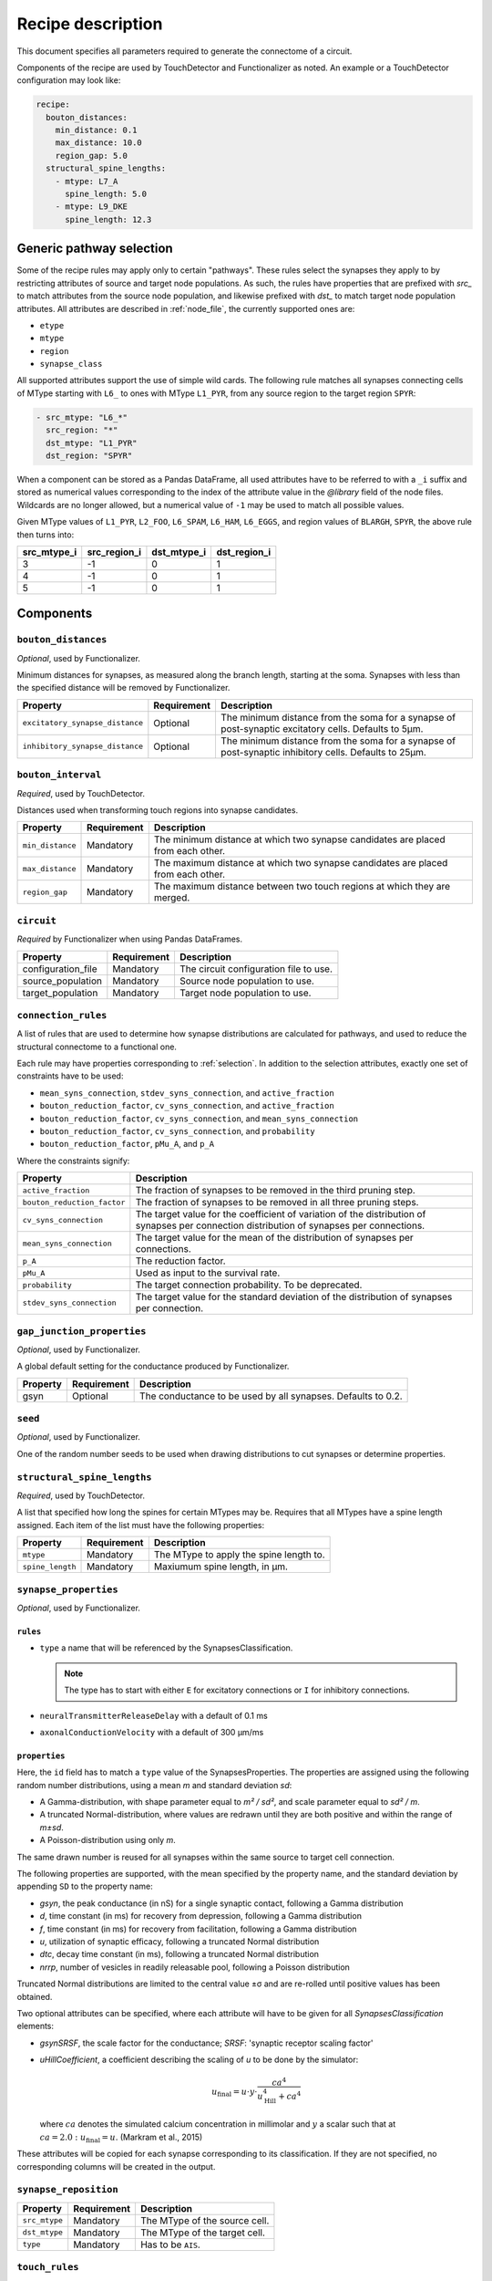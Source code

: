 .. _recipe:

Recipe description
==================

.. highlight:: json

This document specifies all parameters required to generate the connectome of a circuit.

Components of the recipe are used by TouchDetector and Functionalizer as noted.  An
example or a TouchDetector configuration may look like:

.. code:: yaml

   recipe:
     bouton_distances:
       min_distance: 0.1
       max_distance: 10.0
       region_gap: 5.0
     structural_spine_lengths:
       - mtype: L7_A
         spine_length: 5.0
       - mtype: L9_DKE
         spine_length: 12.3

.. _selection:

Generic pathway selection
-------------------------

Some of the recipe rules may apply only to certain "pathways".  These rules select the
synapses they apply to by restricting attributes of source and target node populations.
As such, the rules have properties that are prefixed with `src_` to match attributes from
the source node population, and likewise prefixed with `dst_` to match target node
population attributes.  All attributes are described in :ref:`node_file`, the currently
supported ones are:

- ``etype``
- ``mtype``
- ``region``
- ``synapse_class``

All supported attributes support the use of simple wild cards.  The following rule matches all synapses connecting cells of MType starting with ``L6_`` to ones with MType ``L1_PYR``, from any source region to the target region ``SPYR``:

.. code:: yaml

   - src_mtype: "L6_*"
     src_region: "*"
     dst_mtype: "L1_PYR"
     dst_region: "SPYR"

When a component can be stored as a Pandas DataFrame, all used attributes have to be
referred to with a ``_i`` suffix and stored as numerical values corresponding to the index
of the attribute value in the `@library` field of the node files.  Wildcards are no longer
allowed, but a numerical value of ``-1`` may be used to match all possible values.

Given MType values of ``L1_PYR``, ``L2_FOO``, ``L6_SPAM``, ``L6_HAM``, ``L6_EGGS``, and
region values of ``BLARGH``, ``SPYR``, the above rule then turns into:

.. table::

   =========== ============ =========== ============
   src_mtype_i src_region_i dst_mtype_i dst_region_i
   =========== ============ =========== ============
   3           -1           0           1
   4           -1           0           1
   5           -1           0           1
   =========== ============ =========== ============

Components
----------

``bouton_distances``
^^^^^^^^^^^^^^^^^^^^

*Optional*, used by Functionalizer.

Minimum distances for synapses, as measured along the branch length, starting at the soma.
Synapses with less than the specified distance will be removed by Functionalizer.

.. table::

   =============================== =========== ===
   Property                        Requirement Description
   =============================== =========== ===
   ``excitatory_synapse_distance`` Optional    The minimum distance from the soma for a synapse of post-synaptic excitatory cells. Defaults to 5µm.
   ``inhibitory_synapse_distance`` Optional    The minimum distance from the soma for a synapse of post-synaptic inhibitory cells. Defaults to 25µm.
   =============================== =========== ===

``bouton_interval``
^^^^^^^^^^^^^^^^^^^

*Required*, used by TouchDetector.

Distances used when transforming touch regions into synapse candidates.

.. table::

   =============================== =========== ===
   Property                        Requirement Description
   =============================== =========== ===
   ``min_distance``                Mandatory   The minimum distance at which two synapse candidates are placed from each other.
   ``max_distance``                Mandatory   The maximum distance at which two synapse candidates are placed from each other.
   ``region_gap``                  Mandatory   The maximum distance between two touch regions at which they are merged.
   =============================== =========== ===

``circuit``
^^^^^^^^^^^

*Required* by Functionalizer when using Pandas DataFrames.

.. table::

   =============================== =========== ===
   Property                        Requirement Description
   =============================== =========== ===
   configuration_file              Mandatory   The circuit configuration file to use.
   source_population               Mandatory   Source node population to use.
   target_population               Mandatory   Target node population to use.
   =============================== =========== ===

``connection_rules``
^^^^^^^^^^^^^^^^^^^^

A list of rules that are used to determine how synapse distributions are calculated for
pathways, and used to reduce the structural connectome to a functional one.

Each rule may have properties corresponding to :ref:`selection`. In addition to the
selection attributes, exactly one set of constraints have to be used:

- ``mean_syns_connection``, ``stdev_syns_connection``, and ``active_fraction``
- ``bouton_reduction_factor``, ``cv_syns_connection``, and ``active_fraction``
- ``bouton_reduction_factor``, ``cv_syns_connection``, and ``mean_syns_connection``
- ``bouton_reduction_factor``, ``cv_syns_connection``, and ``probability``
- ``bouton_reduction_factor``, ``pMu_A``, and ``p_A``

Where the constraints signify:

.. table::

   =============================== ===
   Property                        Description
   =============================== ===
   ``active_fraction``             The fraction of synapses to be removed in the third pruning step.
   ``bouton_reduction_factor``     The fraction of synapses to be removed in all three pruning steps.
   ``cv_syns_connection``          The target value for the coefficient of variation of the distribution of synapses per connection distribution of synapses per connections.
   ``mean_syns_connection``        The target value for the mean of the distribution of synapses per connections.
   ``p_A``                         The reduction factor.
   ``pMu_A``                       Used as input to the survival rate.
   ``probability``                 The target connection probability. To be deprecated.
   ``stdev_syns_connection``       The target value for the standard deviation of the distribution of synapses per connection.
   =============================== ===

``gap_junction_properties``
^^^^^^^^^^^^^^^^^^^^^^^^^^^

*Optional*, used by Functionalizer.

A global default setting for the conductance produced by Functionalizer.

.. table::

   =============================== =========== ===
   Property                        Requirement Description
   =============================== =========== ===
   gsyn                            Optional    The conductance to be used by all synapses. Defaults to 0.2.
   =============================== =========== ===

``seed``
^^^^^^^^

*Optional*, used by Functionalizer.

One of the random number seeds to be used when drawing distributions to cut synapses or
determine properties.

``structural_spine_lengths``
^^^^^^^^^^^^^^^^^^^^^^^^^^^^

*Required*, used by TouchDetector.

A list that specified how long the spines for certain MTypes may be. Requires that all
MTypes have a spine length assigned. Each item of the list must have the following
properties:

.. table::

   =============================== =========== ===
   Property                        Requirement Description
   =============================== =========== ===
   ``mtype``                       Mandatory   The MType to apply the spine length to.
   ``spine_length``                Mandatory   Maxiumum spine length, in µm.
   =============================== =========== ===

``synapse_properties``
^^^^^^^^^^^^^^^^^^^^^^

*Optional*, used by Functionalizer.

``rules``
~~~~~~~~~

- ``type`` a name that will be referenced by the
  SynapsesClassification.

  .. note::

     The type has to start with either ``E`` for excitatory connections or
     ``I`` for inhibitory connections.

- ``neuralTransmitterReleaseDelay`` with a default of 0.1 ms
- ``axonalConductionVelocity`` with a default of 300 μm/ms

``properties``
~~~~~~~~~~~~~~

Here, the ``id`` field has to match a ``type`` value of the
SynapsesProperties. The properties are assigned using the following
random number distributions, using a mean `m` and standard deviation `sd`:

- A Gamma-distribution, with shape parameter equal to `m² / sd²`, and
  scale parameter equal to `sd² / m`.
- A truncated Normal-distribution, where values are redrawn until they are
  both positive and within the range of `m±sd`.
- A Poisson-distribution using only `m`.

The same drawn number is reused for all synapses within the same source to
target cell connection.

The following properties are supported, with the mean specified by the
property name, and the standard deviation by appending ``SD`` to the
property name:

- `gsyn`, the peak conductance (in nS) for a single synaptic contact, following a Gamma distribution
- `d`, time constant (in ms) for recovery from depression, following a Gamma distribution
- `f`, time constant (in ms) for recovery from facilitation, following a Gamma distribution
- `u`, utilization of synaptic efficacy, following a truncated Normal distribution
- `dtc`, decay time constant (in ms), following a truncated Normal distribution
- `nrrp`, number of vesicles in readily releasable pool, following a Poisson distribution

Truncated Normal distributions are limited to the central value ±σ and are
re-rolled until positive values has been obtained.

Two optional attributes can be specified, where each attribute will have to
be given for all `SynapsesClassification` elements:

- `gsynSRSF`, the scale factor for the conductance; `SRSF`: 'synaptic receptor scaling factor'
- `uHillCoefficient`, a coefficient describing the scaling of `u` to be
  done by the simulator:

  .. math::

     u_\text{final} = u \cdot y \cdot \frac{ca^4}{u_\text{Hill}^4 + ca^4}

  where :math:`ca` denotes the simulated calcium concentration in
  millimolar and :math:`y` a scalar such that at
  :math:`ca = 2.0:\ u_\text{final} = u`. (Markram et al., 2015)

These attributes will be copied for each synapse corresponding to its
classification.  If they are not specified, no corresponding columns will
be created in the output.

``synapse_reposition``
^^^^^^^^^^^^^^^^^^^^^^

.. table::

   =============================== =========== ===
   Property                        Requirement Description
   =============================== =========== ===
   ``src_mtype``                   Mandatory   The MType of the source cell.
   ``dst_mtype``                   Mandatory   The MType of the target cell.
   ``type``                        Mandatory   Has to be ``AIS``.
   =============================== =========== ===

``touch_rules``
^^^^^^^^^^^^^^^

*Optional*, used by Functionalizer.

.. table::

   =============================== =========== ===
   Property                        Requirement Description
   =============================== =========== ===
   ``src_mtype``                   Mandatory   The MType of the source cell.
   ``dst_mtype``                   Mandatory   The MType of the target cell.
   ``afferent_section_type``       Optional    The section type of the target cell
   ``efferent_section_type``       Optional    The section type of the source cell.
   =============================== =========== ===
